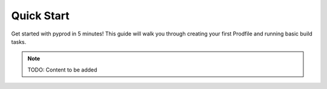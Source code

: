 Quick Start
===========

Get started with pyprod in 5 minutes! This guide will walk you through creating
your first Prodfile and running basic build tasks.

.. note::
   TODO: Content to be added